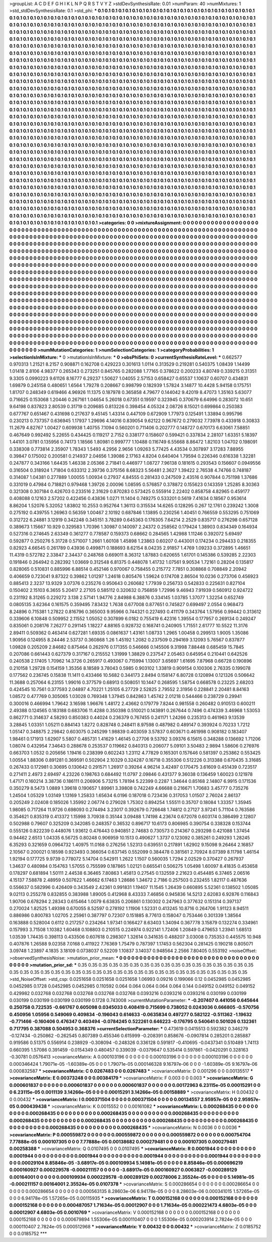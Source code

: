 >groupList:
A C D E F G H I K L
N P Q R S T V Y Z 
>stdDevSynthesisRate:
0.01 
>numParam:
40
>numMixtures:
1
>std_stdDevSynthesisRate:
0.1
>std_phi:
***
0.1 0.1 0.1 0.1 0.1 0.1 0.1 0.1 0.1 0.1
0.1 0.1 0.1 0.1 0.1 0.1 0.1 0.1 0.1 0.1
0.1 0.1 0.1 0.1 0.1 0.1 0.1 0.1 0.1 0.1
0.1 0.1 0.1 0.1 0.1 0.1 0.1 0.1 0.1 0.1
0.1 0.1 0.1 0.1 0.1 0.1 0.1 0.1 0.1 0.1
0.1 0.1 0.1 0.1 0.1 0.1 0.1 0.1 0.1 0.1
0.1 0.1 0.1 0.1 0.1 0.1 0.1 0.1 0.1 0.1
0.1 0.1 0.1 0.1 0.1 0.1 0.1 0.1 0.1 0.1
0.1 0.1 0.1 0.1 0.1 0.1 0.1 0.1 0.1 0.1
0.1 0.1 0.1 0.1 0.1 0.1 0.1 0.1 0.1 0.1
0.1 0.1 0.1 0.1 0.1 0.1 0.1 0.1 0.1 0.1
0.1 0.1 0.1 0.1 0.1 0.1 0.1 0.1 0.1 0.1
0.1 0.1 0.1 0.1 0.1 0.1 0.1 0.1 0.1 0.1
0.1 0.1 0.1 0.1 0.1 0.1 0.1 0.1 0.1 0.1
0.1 0.1 0.1 0.1 0.1 0.1 0.1 0.1 0.1 0.1
0.1 0.1 0.1 0.1 0.1 0.1 0.1 0.1 0.1 0.1
0.1 0.1 0.1 0.1 0.1 0.1 0.1 0.1 0.1 0.1
0.1 0.1 0.1 0.1 0.1 0.1 0.1 0.1 0.1 0.1
0.1 0.1 0.1 0.1 0.1 0.1 0.1 0.1 0.1 0.1
0.1 0.1 0.1 0.1 0.1 0.1 0.1 0.1 0.1 0.1
0.1 0.1 0.1 0.1 0.1 0.1 0.1 0.1 0.1 0.1
0.1 0.1 0.1 0.1 0.1 0.1 0.1 0.1 0.1 0.1
0.1 0.1 0.1 0.1 0.1 0.1 0.1 0.1 0.1 0.1
0.1 0.1 0.1 0.1 0.1 0.1 0.1 0.1 0.1 0.1
0.1 0.1 0.1 0.1 0.1 0.1 0.1 0.1 0.1 0.1
0.1 0.1 0.1 0.1 0.1 0.1 0.1 0.1 0.1 0.1
0.1 0.1 0.1 0.1 0.1 0.1 0.1 0.1 0.1 0.1
0.1 0.1 0.1 0.1 0.1 0.1 0.1 0.1 0.1 0.1
0.1 0.1 0.1 0.1 0.1 0.1 0.1 0.1 0.1 0.1
0.1 0.1 0.1 0.1 0.1 0.1 0.1 0.1 0.1 0.1
0.1 0.1 0.1 0.1 0.1 0.1 0.1 0.1 0.1 0.1
0.1 0.1 0.1 0.1 0.1 0.1 0.1 0.1 0.1 0.1
0.1 0.1 0.1 0.1 0.1 0.1 0.1 0.1 0.1 0.1
0.1 0.1 0.1 0.1 0.1 0.1 0.1 0.1 0.1 0.1
0.1 0.1 0.1 0.1 0.1 0.1 0.1 0.1 0.1 0.1
0.1 0.1 0.1 0.1 0.1 0.1 0.1 0.1 0.1 0.1
0.1 0.1 0.1 0.1 0.1 0.1 0.1 0.1 0.1 0.1
0.1 0.1 0.1 0.1 0.1 0.1 0.1 0.1 0.1 0.1
0.1 0.1 0.1 0.1 0.1 0.1 0.1 0.1 0.1 0.1
0.1 0.1 0.1 0.1 0.1 0.1 0.1 0.1 0.1 0.1
0.1 0.1 0.1 0.1 0.1 0.1 0.1 0.1 0.1 0.1
0.1 0.1 0.1 0.1 0.1 0.1 0.1 0.1 0.1 0.1
0.1 0.1 0.1 0.1 0.1 0.1 0.1 0.1 0.1 0.1
0.1 0.1 0.1 0.1 0.1 0.1 0.1 0.1 0.1 0.1
0.1 0.1 0.1 0.1 0.1 0.1 0.1 0.1 0.1 0.1
0.1 0.1 0.1 0.1 0.1 0.1 0.1 0.1 0.1 0.1
0.1 0.1 0.1 0.1 0.1 0.1 0.1 0.1 0.1 0.1
0.1 0.1 0.1 0.1 0.1 0.1 0.1 0.1 0.1 0.1
0.1 0.1 0.1 0.1 0.1 0.1 0.1 0.1 0.1 0.1
0.1 0.1 0.1 0.1 0.1 0.1 0.1 0.1 0.1 0.1
0.1 0.1 0.1 0.1 0.1 0.1 0.1 0.1 0.1 0.1
0.1 0.1 0.1 0.1 0.1 0.1 0.1 0.1 0.1 0.1
0.1 0.1 0.1 0.1 0.1 0.1 0.1 0.1 0.1 0.1
0.1 0.1 0.1 0.1 0.1 0.1 0.1 0.1 0.1 0.1
0.1 0.1 0.1 0.1 0.1 0.1 0.1 0.1 0.1 0.1
0.1 0.1 0.1 0.1 0.1 0.1 0.1 0.1 0.1 0.1
0.1 0.1 0.1 0.1 0.1 0.1 0.1 0.1 0.1 0.1
0.1 0.1 0.1 0.1 0.1 0.1 0.1 0.1 0.1 0.1
0.1 0.1 0.1 0.1 0.1 0.1 0.1 0.1 0.1 0.1
0.1 0.1 0.1 0.1 0.1 0.1 0.1 0.1 0.1 0.1
0.1 0.1 0.1 0.1 0.1 0.1 0.1 0.1 0.1 0.1
0.1 0.1 0.1 0.1 0.1 0.1 0.1 0.1 0.1 0.1
0.1 0.1 0.1 0.1 0.1 0.1 0.1 0.1 0.1 0.1
0.1 0.1 0.1 0.1 0.1 0.1 0.1 0.1 0.1 0.1
0.1 0.1 0.1 0.1 0.1 0.1 0.1 0.1 0.1 0.1
0.1 0.1 0.1 0.1 0.1 0.1 0.1 0.1 0.1 0.1
0.1 0.1 0.1 0.1 0.1 0.1 0.1 0.1 0.1 0.1
0.1 0.1 0.1 0.1 0.1 0.1 0.1 0.1 0.1 0.1
0.1 0.1 0.1 0.1 0.1 0.1 0.1 0.1 0.1 0.1
0.1 0.1 0.1 0.1 0.1 0.1 0.1 0.1 0.1 0.1
0.1 0.1 0.1 0.1 0.1 0.1 0.1 0.1 0.1 0.1
0.1 0.1 0.1 0.1 0.1 0.1 0.1 0.1 0.1 0.1
0.1 0.1 0.1 0.1 0.1 0.1 0.1 0.1 0.1 0.1
0.1 0.1 0.1 0.1 0.1 0.1 0.1 0.1 0.1 0.1
0.1 0.1 0.1 0.1 0.1 0.1 0.1 0.1 0.1 0.1
0.1 0.1 0.1 0.1 0.1 0.1 0.1 0.1 0.1 0.1
0.1 0.1 0.1 0.1 0.1 0.1 0.1 0.1 0.1 0.1
0.1 0.1 0.1 0.1 0.1 0.1 0.1 0.1 0.1 0.1
0.1 0.1 0.1 0.1 0.1 0.1 0.1 0.1 0.1 0.1
0.1 0.1 0.1 0.1 0.1 0.1 0.1 0.1 0.1 0.1
0.1 0.1 0.1 0.1 0.1 0.1 0.1 0.1 0.1 0.1
0.1 0.1 0.1 0.1 0.1 0.1 0.1 0.1 0.1 0.1
0.1 0.1 0.1 0.1 0.1 0.1 0.1 0.1 0.1 0.1
0.1 0.1 0.1 0.1 0.1 0.1 0.1 0.1 0.1 0.1
0.1 0.1 0.1 0.1 0.1 0.1 0.1 0.1 0.1 0.1
0.1 0.1 0.1 0.1 0.1 0.1 0.1 0.1 0.1 0.1
0.1 0.1 0.1 0.1 0.1 0.1 0.1 0.1 0.1 0.1
0.1 0.1 0.1 0.1 0.1 0.1 0.1 0.1 0.1 0.1
0.1 0.1 0.1 0.1 0.1 0.1 0.1 0.1 0.1 0.1
0.1 0.1 0.1 0.1 0.1 0.1 0.1 0.1 0.1 0.1
0.1 0.1 0.1 0.1 0.1 0.1 0.1 0.1 0.1 0.1
0.1 0.1 0.1 0.1 0.1 0.1 0.1 0.1 0.1 0.1
0.1 0.1 0.1 0.1 0.1 0.1 0.1 0.1 0.1 0.1
0.1 0.1 0.1 0.1 0.1 0.1 0.1 0.1 0.1 0.1
0.1 0.1 0.1 0.1 0.1 0.1 0.1 0.1 0.1 0.1
0.1 0.1 0.1 0.1 0.1 0.1 0.1 0.1 0.1 0.1
0.1 0.1 0.1 0.1 0.1 0.1 0.1 0.1 0.1 0.1
0.1 0.1 0.1 0.1 0.1 0.1 0.1 0.1 0.1 0.1
0.1 0.1 0.1 0.1 0.1 0.1 0.1 0.1 0.1 0.1
0.1 0.1 0.1 0.1 0.1 0.1 0.1 0.1 0.1 0.1
0.1 0.1 0.1 0.1 0.1 0.1 0.1 0.1 0.1 0.1
0.1 0.1 0.1 0.1 0.1 0.1 0.1 0.1 0.1 0.1
0.1 0.1 0.1 0.1 0.1 0.1 0.1 0.1 0.1 0.1
0.1 0.1 0.1 0.1 0.1 0.1 0.1 0.1 0.1 0.1
0.1 0.1 0.1 0.1 0.1 0.1 0.1 0.1 0.1 0.1
0.1 0.1 0.1 0.1 0.1 0.1 0.1 0.1 0.1 0.1
0.1 0.1 0.1 0.1 0.1 0.1 0.1 0.1 0.1 0.1
0.1 0.1 0.1 0.1 0.1 0.1 0.1 0.1 0.1 0.1
>categories:
0 0
>mixtureAssignment:
0 0 0 0 0 0 0 0 0 0 0 0 0 0 0 0 0 0 0 0 0 0 0 0 0 0 0 0 0 0 0 0 0 0 0 0 0 0 0 0 0 0 0 0 0 0 0 0 0 0
0 0 0 0 0 0 0 0 0 0 0 0 0 0 0 0 0 0 0 0 0 0 0 0 0 0 0 0 0 0 0 0 0 0 0 0 0 0 0 0 0 0 0 0 0 0 0 0 0 0
0 0 0 0 0 0 0 0 0 0 0 0 0 0 0 0 0 0 0 0 0 0 0 0 0 0 0 0 0 0 0 0 0 0 0 0 0 0 0 0 0 0 0 0 0 0 0 0 0 0
0 0 0 0 0 0 0 0 0 0 0 0 0 0 0 0 0 0 0 0 0 0 0 0 0 0 0 0 0 0 0 0 0 0 0 0 0 0 0 0 0 0 0 0 0 0 0 0 0 0
0 0 0 0 0 0 0 0 0 0 0 0 0 0 0 0 0 0 0 0 0 0 0 0 0 0 0 0 0 0 0 0 0 0 0 0 0 0 0 0 0 0 0 0 0 0 0 0 0 0
0 0 0 0 0 0 0 0 0 0 0 0 0 0 0 0 0 0 0 0 0 0 0 0 0 0 0 0 0 0 0 0 0 0 0 0 0 0 0 0 0 0 0 0 0 0 0 0 0 0
0 0 0 0 0 0 0 0 0 0 0 0 0 0 0 0 0 0 0 0 0 0 0 0 0 0 0 0 0 0 0 0 0 0 0 0 0 0 0 0 0 0 0 0 0 0 0 0 0 0
0 0 0 0 0 0 0 0 0 0 0 0 0 0 0 0 0 0 0 0 0 0 0 0 0 0 0 0 0 0 0 0 0 0 0 0 0 0 0 0 0 0 0 0 0 0 0 0 0 0
0 0 0 0 0 0 0 0 0 0 0 0 0 0 0 0 0 0 0 0 0 0 0 0 0 0 0 0 0 0 0 0 0 0 0 0 0 0 0 0 0 0 0 0 0 0 0 0 0 0
0 0 0 0 0 0 0 0 0 0 0 0 0 0 0 0 0 0 0 0 0 0 0 0 0 0 0 0 0 0 0 0 0 0 0 0 0 0 0 0 0 0 0 0 0 0 0 0 0 0
0 0 0 0 0 0 0 0 0 0 0 0 0 0 0 0 0 0 0 0 0 0 0 0 0 0 0 0 0 0 0 0 0 0 0 0 0 0 0 0 0 0 0 0 0 0 0 0 0 0
0 0 0 0 0 0 0 0 0 0 0 0 0 0 0 0 0 0 0 0 0 0 0 0 0 0 0 0 0 0 0 0 0 0 0 0 0 0 0 0 0 0 0 0 0 0 0 0 0 0
0 0 0 0 0 0 0 0 0 0 0 0 0 0 0 0 0 0 0 0 0 0 0 0 0 0 0 0 0 0 0 0 0 0 0 0 0 0 0 0 0 0 0 0 0 0 0 0 0 0
0 0 0 0 0 0 0 0 0 0 0 0 0 0 0 0 0 0 0 0 0 0 0 0 0 0 0 0 0 0 0 0 0 0 0 0 0 0 0 0 0 0 0 0 0 0 0 0 0 0
0 0 0 0 0 0 0 0 0 0 0 0 0 0 0 0 0 0 0 0 0 0 0 0 0 0 0 0 0 0 0 0 0 0 0 0 0 0 0 0 0 0 0 0 0 0 0 0 0 0
0 0 0 0 0 0 0 0 0 0 0 0 0 0 0 0 0 0 0 0 0 0 0 0 0 0 0 0 0 0 0 0 0 0 0 0 0 0 0 0 0 0 0 0 0 0 0 0 0 0
0 0 0 0 0 0 0 0 0 0 0 0 0 0 0 0 0 0 0 0 0 0 0 0 0 0 0 0 0 0 0 0 0 0 0 0 0 0 0 0 0 0 0 0 0 0 0 0 0 0
0 0 0 0 0 0 0 0 0 0 0 0 0 0 0 0 0 0 0 0 0 0 0 0 0 0 0 0 0 0 0 0 0 0 0 0 0 0 0 0 0 0 0 0 0 0 0 0 0 0
0 0 0 0 0 0 0 0 0 0 0 0 0 0 0 0 0 0 0 0 0 0 0 0 0 0 0 0 0 0 0 0 0 0 0 0 0 0 0 0 0 0 0 0 0 0 0 0 0 0
0 0 0 0 0 0 0 0 0 0 0 0 0 0 0 0 0 0 0 0 0 0 0 0 0 0 0 0 0 0 0 0 0 0 0 0 0 0 0 0 0 0 0 0 0 0 0 0 0 0
0 0 0 0 0 0 0 0 0 0 0 0 0 0 0 0 0 0 0 0 0 0 0 0 0 0 0 0 0 0 0 0 0 0 0 0 0 0 0 0 0 0 0 0 0 0 0 0 0 0
0 0 0 0 0 0 0 0 0 0 0 0 0 0 0 0 0 0 0 0 0 0 0 0 0 0 0 0 0 0 
>numMutationCategories:
1
>numSelectionCategories:
1
>categoryProbabilities:
1 
>selectionIsInMixture:
***
0 
>mutationIsInMixture:
***
0 
>obsPhiSets:
0
>currentSynthesisRateLevel:
***
0.662577 0.970313 1.21521 8.2157 0.908871 0.162708 0.429223 0.301613 1.0114 0.313529
0.219281 0.540375 1.08439 1.14499 1.01418 2.8106 4.98377 0.265343 0.273251 0.845765
0.282088 1.77165 0.378622 0.200233 4.80749 0.339215 0.31351 9.3305 0.0990223 9.61126
8.16777 6.29237 1.50627 1.04055 2.57153 0.658427 0.65537 1.10637 0.60707 0.434831
1.69879 0.245158 0.480651 1.6564 1.79278 0.208667 0.998799 0.182939 1.57824 3.14877
10.4428 5.94158 0.175751 1.81707 0.248349 0.619466 4.96926 11.1375 0.187978 0.365858
4.79677 0.144042 9.42019 8.47073 1.35163 5.63077 0.716625 0.153068 1.20446 0.267161
1.04654 5.26018 0.67351 0.19597 0.323945 0.370679 6.64996 0.283072 10.651 9.64198
0.837823 2.80539 0.31719 0.209685 0.813226 0.398454 4.05324 2.08726 8.15021 0.699864
0.250383 0.677767 0.651467 0.431698 0.217637 9.45145 1.43314 0.447109 0.672909 1.77973
0.125491 1.33894 0.995796 0.230213 0.737357 0.636945 1.17937 1.29696 4.14016 0.839054
9.62122 0.967672 0.279032 7.73978 0.433918 0.30833 11.2679 4.82767 1.00427 0.609938
1.40755 7.1094 0.560201 0.711406 0.202777 0.148727 0.670173 6.63061 7.58851 0.467649
0.992492 5.22655 0.434425 0.119217 2.7152 0.338177 0.158607 0.599421 0.337834 2.28107
1.63351 5.18397 1.44101 3.0781 0.135956 0.74173 1.18566 1.80981 0.999777 1.10488
0.116749 6.55668 8.86472 1.82103 1.04702 0.198091 0.338308 0.773814 2.35907 1.78343
1.5493 4.2956 2.9656 1.09263 5.77425 4.43534 0.307897 3.17283 7.88955 0.39847
0.175002 0.200581 0.214937 2.04656 1.39086 2.17163 4.8204 0.640404 1.79594 0.226346
0.616338 1.32281 0.247877 0.343166 1.64435 1.46338 2.05366 2.71841 0.446977 1.08727
7.96138 0.181615 0.293543 0.156607 0.0949556 0.316504 0.318924 1.71804 0.633312 2.39736
0.375156 8.68323 5.56481 2.3627 1.39422 2.76538 4.74766 0.748187 0.314087 1.04381
0.277889 1.00055 1.00934 0.27937 4.84555 0.281433 0.247509 2.43516 0.907844 0.751198
1.37686 0.331019 0.47984 0.718821 0.979468 1.39726 2.00096 1.08595 0.576857 0.378872
0.155623 0.143359 1.25285 8.30363 0.321308 0.307184 0.426703 0.233516 2.31629 0.870283
0.573425 0.555914 2.22402 0.858758 4.82965 0.459177 0.408088 0.12163 2.57202 0.422456
0.43836 1.0271 11.1404 0.749275 0.533201 0.5619 7.41634 0.18567 0.953614 8.86204
1.52076 5.32052 1.83802 10.2553 0.952764 1.36113 0.315534 14.6265 0.128295 0.267
12.1761 0.239242 1.3008 0.275192 0.439755 1.26963 0.56359 1.00467 2.10192 0.687846
1.13895 0.230256 1.40451 0.766559 0.553295 0.751069 0.312722 6.24881 3.12919 0.342248
0.345151 3.78289 0.645363 0.176305 7.64214 2.2529 0.835717 0.276298 0.657128 0.389673
1.15667 10.929 0.329583 1.70396 1.30987 0.140097 2.24372 0.258562 0.179424 1.38903
0.834349 0.164934 0.527316 0.274645 2.63349 0.361277 0.778587 0.159373 0.68662 0.284565
1.42988 1.11246 0.392072 5.69497 0.592877 0.250276 5.31728 0.571007 1.2661 1.60108
1.45898 1.23863 0.60207 0.443001 0.174234 0.294433 0.218355 0.82923 4.66545 0.261789
0.43936 0.499871 0.188693 8.62154 8.04235 2.91857 1.4769 1.09233 0.372895 1.46651
11.4319 0.572782 2.33847 2.34437 0.248768 0.669011 8.36312 1.87883 0.620655 1.61701
0.145386 0.539285 2.22303 0.191846 0.264942 0.282392 1.03669 0.312548 6.81375 0.448078
1.41732 1.07561 9.90534 1.72161 0.28204 0.135817 0.828065 0.510831 0.885996 6.88514
0.452146 0.970067 0.758455 0.215772 7.7851 0.308868 0.708849 2.20942 0.406659 0.723041
9.87322 0.39862 1.01297 1.24618 0.805476 1.59624 0.174708 2.86504 10.0236 0.273706
0.456923 0.885413 2.3237 13.9329 3.07376 0.235276 0.950643 0.260682 1.77939 0.256733
0.542833 0.225631 0.827104 0.150402 2.15103 6.3655 5.20417 2.27105 0.585112 0.320632
0.756859 1.72996 9.46943 7.91939 0.560912 0.924722 0.231192 8.31265 0.229272 3.138
2.57141 1.94776 2.84988 6.38876 0.334145 1.03785 1.37077 1.32254 0.652749 0.0805135
3.62364 0.161575 0.359495 7.83432 1.7638 0.677008 0.877651 0.745827 0.699497 2.0554
0.968473 8.24896 0.715381 1.27822 0.816796 0.365003 9.95966 0.744321 0.227493 0.411179
0.343764 1.57956 0.99442 0.313612 0.339606 6.10848 0.509952 2.11552 1.05052 0.307899
6.0182 0.755419 6.42316 1.39554 0.177957 0.269134 0.249247 0.835061 0.208176 7.26277
0.291145 1.18227 4.88165 0.928732 0.168741 0.240905 1.71551 2.61777 10.5522 11.3176
2.89411 0.509362 0.463414 0.627281 1.69335 0.0861637 1.43161 1.08733 1.2965 1.00458
0.299513 1.9005 1.35086 1.90956 0.124955 8.24446 2.53737 0.360868 1.26 1.45192
1.2082 0.237509 0.294169 3.12093 5.76567 0.837877 1.09828 0.205209 2.84682 0.875464
0.262976 0.171355 0.546666 0.145506 9.31998 7.88448 0.685459 15.7845 0.207086 0.661443
0.627379 0.317167 0.215552 1.31999 1.38829 0.237547 2.05463 0.645954 0.210441 0.642526
0.240538 2.17405 1.70962 14.3726 0.265917 0.493067 0.715994 1.13007 3.65697 1.61695
7.87968 0.66728 0.190896 0.210158 1.29728 0.154159 1.35356 8.18589 3.78043 0.5985
0.903102 1.33819 0.909154 0.100306 2.76335 0.199078 0.177562 0.236745 0.15838 11.1411
0.433466 10.5682 0.344173 2.8494 0.158147 6.80728 0.120894 0.121326 0.506642 11.3688
0.257064 6.23155 1.99016 0.377579 0.68913 0.508051 10.1447 0.268595 1.58754 0.668578
0.23225 2.68203 0.424545 10.7561 0.377593 2.04897 4.70221 1.25105 6.27729 2.52825
2.79552 2.31956 0.228841 2.20481 8.84163 1.08572 0.477769 0.305065 1.03028 0.769348
1.37945 0.842863 1.45742 2.01218 0.544466 0.238729 0.29941 0.300016 0.466994 1.79642
3.16598 1.96676 1.48172 2.43662 0.179779 7.8244 0.981558 0.260482 0.910513 0.600211
2.49388 0.124565 0.183188 0.683706 11.4288 0.350398 0.510021 0.143891 0.267644 0.7496
0.474339 3.46968 1.53053 0.862771 0.314637 4.58293 0.850383 0.44024 0.236379 0.767455
0.241171 1.24266 0.235313 0.461963 9.13539 3.28845 1.03351 1.05211 0.884143 1.8272
0.828748 0.248411 8.97598 0.487982 0.489147 0.393924 0.70233 1.7212 1.05147 0.348875
2.29842 0.603075 0.245299 1.98839 0.403059 3.57837 0.603671 0.461998 0.908182 0.183407
1.98461 0.171913 1.62907 5.5807 0.485731 1.41629 1.46145 0.27706 9.53792 3.09376
6.15615 0.348288 0.136692 1.71206 1.08074 0.432954 7.34643 0.288678 0.253537 0.119662
0.840313 0.206077 5.09101 3.50483 2.9894 1.58606 0.276976 0.663703 1.0532 0.205656
1.19416 0.238399 0.602243 1.23112 4.77829 0.165301 0.157646 0.581397 0.253862 0.553425
1.00554 1.88306 0.891281 0.369591 0.502904 2.10329 0.324287 0.16718 0.355306 0.512226
0.313388 0.670435 3.31685 0.267433 0.172981 0.30695 0.130642 0.291571 1.26917 0.39264
4.96214 3.42497 0.170475 3.61609 0.451439 0.723517 0.271411 2.4973 2.69497 4.23226
0.198763 0.684492 11.0797 2.09846 0.431377 9.36038 0.136459 1.60023 0.121978 1.47171
0.160214 3.38736 0.186111 0.206906 5.73215 1.78194 5.22399 0.2287 1.34644 0.85168
2.14807 6.9915 0.171536 0.350279 8.5473 1.0889 1.39618 0.190657 1.89961 3.39808
0.742249 4.66688 0.216671 1.70683 3.45777 0.735276 1.24504 1.05329 1.03149 1.13169
1.25833 1.65634 6.0196 0.187018 0.723436 0.317053 1.01507 2.76024 2.86137 0.205249
2.02408 0.185026 1.35992 2.06774 0.279028 1.75302 0.894254 1.55511 0.35707 0.18084
1.33357 1.35945 1.98085 0.717264 11.9726 0.698093 0.274494 3.23017 0.392679 0.726648
1.74812 0.27127 3.97241 5.71104 0.763586 0.354621 0.835319 0.413372 1.15998 3.70938
0.35144 3.09488 1.74198 4.23674 0.672078 0.603174 0.386499 2.12807 0.502988 0.79607
0.325209 0.342085 0.248357 0.36532 0.896717 10.6173 0.806985 0.390754 0.338328 0.153744
0.555126 0.822239 0.448076 1.93612 0.476443 0.940851 2.74683 0.730573 0.214367 0.293298
0.421088 1.37454 0.94462 2.6513 1.04335 6.56725 0.80248 0.906959 10.1513 0.490627
1.3737 0.123092 0.385261 0.249293 1.28245 6.35293 0.321659 0.0964732 1.40975 11.0168
0.276256 1.52313 0.639551 0.217891 1.62902 9.15098 9.26464 2.16857 2.10567 0.200021
0.18598 0.923493 0.366054 0.637145 0.552099 0.384478 0.381561 2.70924 8.07389 8.11798
1.46154 1.92194 0.177725 9.9739 0.778072 5.14704 0.542911 1.2622 1.1507 0.560035
1.7294 2.02529 0.370427 0.267937 1.34637 0.480984 0.154763 1.57055 0.755599 0.187865
1.02121 0.665541 0.506275 1.05498 1.60097 8.41835 0.453658 0.178297 0.681894 1.50111
2.44538 6.36465 7.80863 1.45813 0.27545 0.132559 2.21623 0.454485 6.37465 2.06516
4.15137 7.58878 2.48959 0.507622 1.46662 6.17463 1.28686 1.34672 2.7186 0.257503
0.232455 1.82117 0.487636 0.556637 0.582996 0.426409 0.343549 2.42361 0.991831 1.19407
11.1545 1.26439 0.660895 5.52361 0.138502 1.05085 9.02113 0.255278 0.832855 0.383988
1.89005 0.412968 8.43333 7.46856 0.945836 14.5213 2.62083 6.92876 0.116843 1.90706
0.678294 2.28343 0.615464 1.0079 6.63835 0.206861 0.130302 0.247963 0.377632 0.151314
0.397137 0.270024 1.82525 1.49398 0.670055 8.52597 0.278192 1.11906 1.52331 0.413245
10.8716 0.264706 1.91123 8.94511 0.886986 0.800783 1.02705 2.25961 0.387797 0.72307
0.151885 8.77613 0.158047 0.753446 0.301339 1.38564 0.163888 0.528004 0.6112 0.217257
0.234264 1.97341 0.166427 8.63403 1.34094 0.367778 3.15879 0.132274 0.334961 0.157993
3.71508 1.10382 1.60468 0.108803 0.210515 0.224974 0.922141 1.72406 1.20849 0.479653
1.23941 1.68513 1.03539 1.74435 0.398113 0.433506 0.607618 0.298307 1.32614 0.341635
0.488207 3.03008 0.735353 0.445575 10.948 0.407876 1.26588 9.02358 7.0168 0.411922
7.76369 1.75479 0.787397 1.17453 0.562304 0.281425 0.190218 0.805071 3.09748 1.23897
4.1835 3.18109 0.0738037 0.52209 1.10837 3.14037 0.948564 2.2566 7.80405 0.553192
>noiseOffset:
>observedSynthesisNoise:
>mutation_prior_mean:
***
0 0 0 0 0 0 0 0 0 0
0 0 0 0 0 0 0 0 0 0
0 0 0 0 0 0 0 0 0 0
0 0 0 0 0 0 0 0 0 0
>mutation_prior_sd:
***
0.35 0.35 0.35 0.35 0.35 0.35 0.35 0.35 0.35 0.35
0.35 0.35 0.35 0.35 0.35 0.35 0.35 0.35 0.35 0.35
0.35 0.35 0.35 0.35 0.35 0.35 0.35 0.35 0.35 0.35
0.35 0.35 0.35 0.35 0.35 0.35 0.35 0.35 0.35 0.35
>std_NoiseOffset:
>std_csp:
0.0251658 0.0251658 0.0251658 1.06993 0.09216 0.199066 0.12 0.0452985 0.0452985 0.0452985
0.1728 0.0452985 0.0452985 0.110592 0.064 0.064 0.064 0.064 0.064 0.144
0.049152 0.049152 0.049152 0.429982 0.032768 0.032768 0.032768 0.032768 0.032768 0.0393216
0.0393216 0.0393216 0.030199 0.030199 0.030199 0.030199 0.030199 0.030199 0.1728 0.743008
>currentMutationParameter:
***
-0.207407 0.441056 0.645644 0.250758 0.722535 -0.661767 0.605098 0.0345033 0.408419 0.715699
0.738052 0.0243036 0.666805 -0.570756 0.450956 1.05956 0.549069 0.409834 -0.196043 0.614633
-0.0635834 0.497277 0.582122 -0.511362 -1.19632 -0.771466 -0.160406 0.476347 0.403494 -0.0784245
0.522261 0.646223 -0.176795 0.540641 0.501026 0.132361 0.717795 0.387088 0.504953 0.368376
>currentSelectionParameter:
***
0.473619 0.0415513 0.592382 0.346279 -0.127434 -0.250862 -0.262545 0.807389 0.455346 0.615999
-0.208391 0.858676 -0.0907814 0.285201 0.285887 0.919586 0.51375 0.556914 0.238929 -0.308094
-0.248326 0.336128 0.591817 -0.410695 -0.0437341 0.510489 1.74113 0.660395 1.57086 0.391459
-0.0154349 0.480457 0.339039 -0.0379647 0.535414 0.597861 -0.0420291 0.328163 -0.30781 0.0576413
>covarianceMatrix:
A
0.000103196	0	0	0	0	0	
0	0.000103196	0	0	0	0	
0	0	0.000103196	0	0	0	
0	0	0	0.000346424	1.79071e-05	-1.60389e-05	
0	0	0	1.79071e-05	0.000146328	9.16797e-06	
0	0	0	-1.60389e-05	9.16797e-06	0.000832587	
***
>covarianceMatrix:
C
0.0267483	0	
0	0.0267483	
***
>covarianceMatrix:
D
0.001296	0	
0	0.00135517	
***
>covarianceMatrix:
E
0.00373248	0	
0	0.00384179	
***
>covarianceMatrix:
F
0.003	0	
0	0.003	
***
>covarianceMatrix:
G
0.000601837	0	0	0	0	0	
0	0.000601837	0	0	0	0	
0	0	0.000601837	0	0	0	
0	0	0	0.00172963	6.23115e-05	0.00015291	
0	0	0	6.23115e-05	0.0011139	3.14266e-05	
0	0	0	0.00015291	3.14266e-05	0.00158889	
***
>covarianceMatrix:
H
0.00432	0	
0	0.00432	
***
>covarianceMatrix:
I
0.000371504	0	0	0	
0	0.000371504	0	0	
0	0	0.00134557	2.95957e-05	
0	0	2.95957e-05	0.000439438	
***
>covarianceMatrix:
K
0.0015552	0	
0	0.00161082	
***
>covarianceMatrix:
L
0.000268435	0	0	0	0	0	0	0	0	0	
0	0.000268435	0	0	0	0	0	0	0	0	
0	0	0.000268435	0	0	0	0	0	0	0	
0	0	0	0.000268435	0	0	0	0	0	0	
0	0	0	0	0.000268435	0	0	0	0	0	
0	0	0	0	0	0.000268435	0	0	0	0	
0	0	0	0	0	0	0.000268435	0	0	0	
0	0	0	0	0	0	0	0.000268435	0	0	
0	0	0	0	0	0	0	0	0.000268435	0	
0	0	0	0	0	0	0	0	0	0.000268435	
***
>covarianceMatrix:
N
0.0036	0	
0	0.0036	
***
>covarianceMatrix:
P
0.000559872	0	0	0	0	0	
0	0.000559872	0	0	0	0	
0	0	0.000559872	0	0	0	
0	0	0	0.000754704	7.77888e-05	0.000107305	
0	0	0	7.77888e-05	0.00138682	0.000279481	
0	0	0	0.000107305	0.000279481	0.00258388	
***
>covarianceMatrix:
Q
0.0107495	0	
0	0.0107495	
***
>covarianceMatrix:
R
0.0001944	0	0	0	0	0	0	0	0	0	
0	0.0001944	0	0	0	0	0	0	0	0	
0	0	0.0001944	0	0	0	0	0	0	0	
0	0	0	0.0001944	0	0	0	0	0	0	
0	0	0	0	0.0001944	0	0	0	0	0	
0	0	0	0	0	0.00029104	8.85846e-05	-3.68917e-05	0.000109934	5.14981e-05	
0	0	0	0	0	8.85846e-05	0.000696219	0.000160927	0.000229578	-0.000211157	
0	0	0	0	0	-3.68917e-05	0.000160927	0.0063827	-0.000289129	0.00164001	
0	0	0	0	0	0.000109934	0.000229578	-0.000289129	0.00278006	2.35524e-05	
0	0	0	0	0	5.14981e-05	-0.000211157	0.00164001	2.35524e-05	0.0107378	
***
>covarianceMatrix:
S
0.000286654	0	0	0	0	0	
0	0.000286654	0	0	0	0	
0	0	0.000286654	0	0	0	
0	0	0	0.000563135	8.28603e-06	6.94178e-05	
0	0	0	8.28603e-06	0.000341015	1.57265e-05	
0	0	0	6.94178e-05	1.57265e-05	0.00115935	
***
>covarianceMatrix:
T
0.000152168	0	0	0	0	0	
0	0.000152168	0	0	0	0	
0	0	0.000152168	0	0	0	
0	0	0	0.000487057	1.71634e-05	0.00012907	
0	0	0	1.71634e-05	0.000221473	4.6803e-05	
0	0	0	0.00012907	4.6803e-05	0.0010769	
***
>covarianceMatrix:
V
0.000152168	0	0	0	0	0	
0	0.000152168	0	0	0	0	
0	0	0.000152168	0	0	0	
0	0	0	0.000679894	1.55306e-05	0.000110407	
0	0	0	1.55306e-05	0.000203914	2.7824e-05	
0	0	0	0.000110407	2.7824e-05	0.000512968	
***
>covarianceMatrix:
Y
0.00432	0	
0	0.00432	
***
>covarianceMatrix:
Z
0.0185752	0	
0	0.0185752	
***
